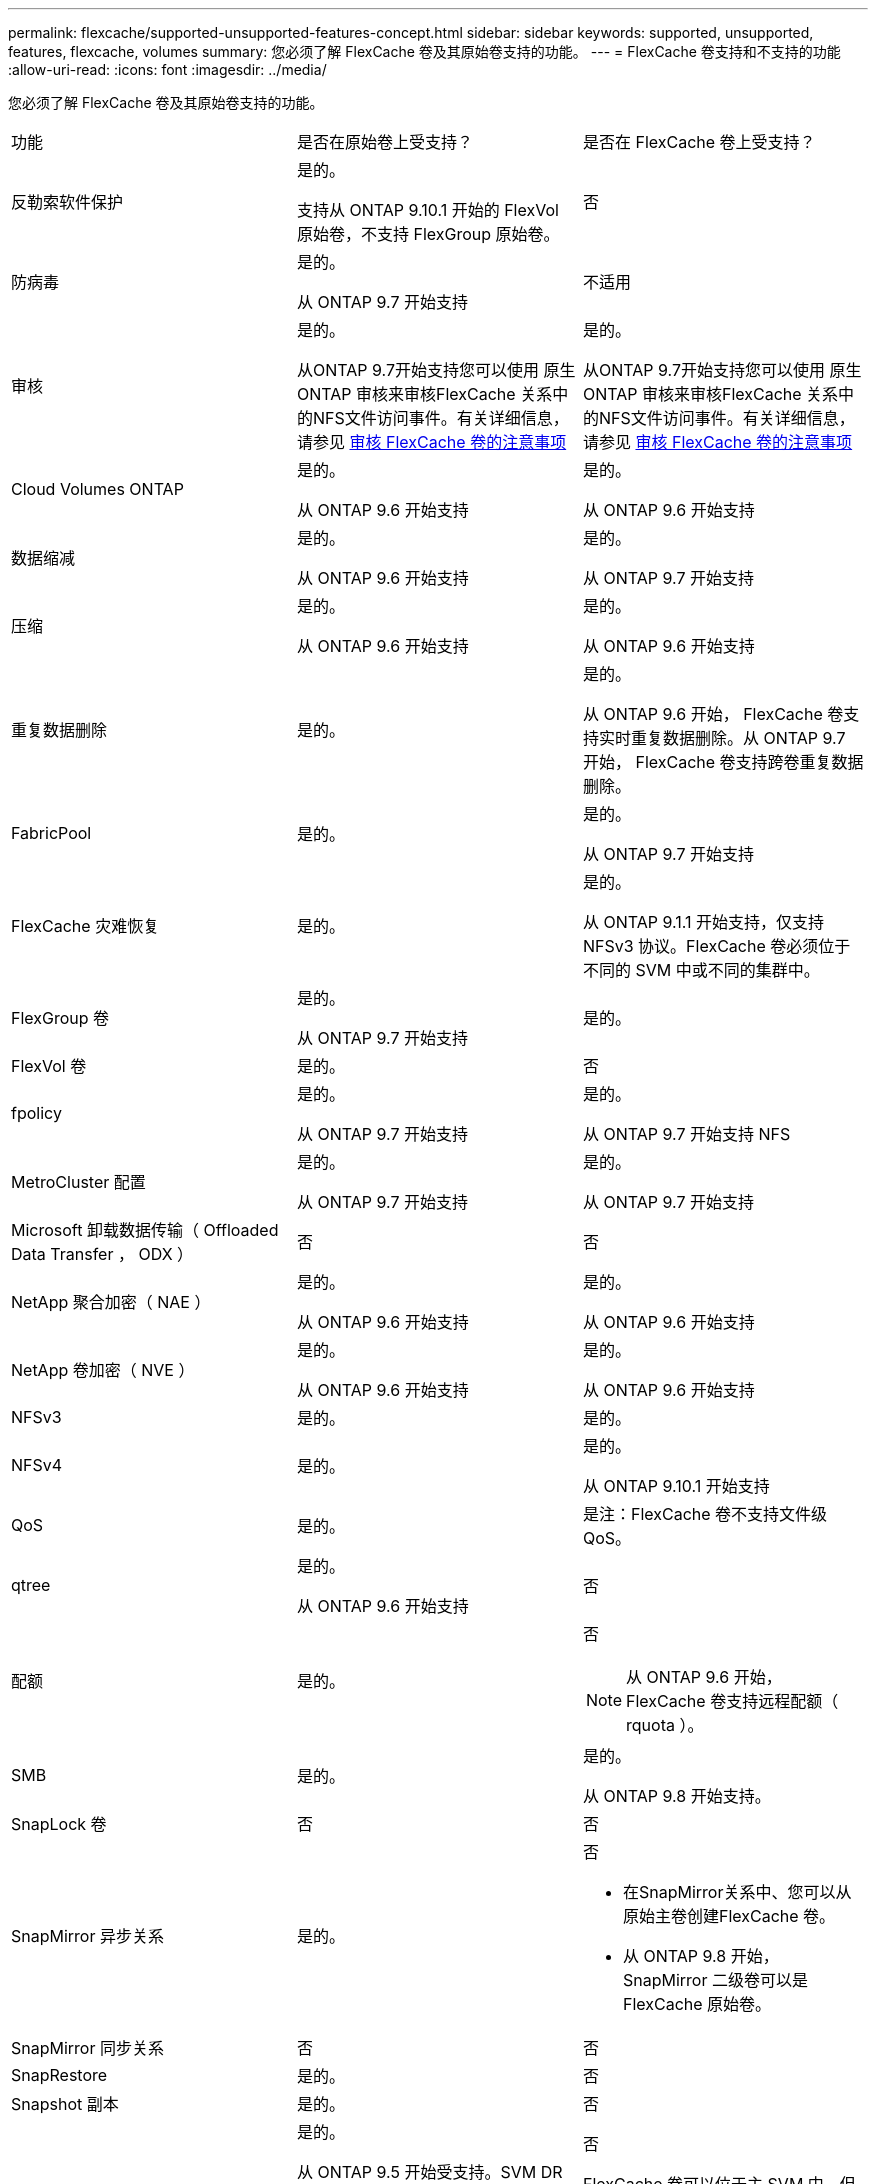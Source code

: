 ---
permalink: flexcache/supported-unsupported-features-concept.html 
sidebar: sidebar 
keywords: supported, unsupported, features, flexcache, volumes 
summary: 您必须了解 FlexCache 卷及其原始卷支持的功能。 
---
= FlexCache 卷支持和不支持的功能
:allow-uri-read: 
:icons: font
:imagesdir: ../media/


[role="lead"]
您必须了解 FlexCache 卷及其原始卷支持的功能。

|===


| 功能 | 是否在原始卷上受支持？ | 是否在 FlexCache 卷上受支持？ 


 a| 
反勒索软件保护
 a| 
是的。

支持从 ONTAP 9.10.1 开始的 FlexVol 原始卷，不支持 FlexGroup 原始卷。
 a| 
否



 a| 
防病毒
 a| 
是的。

从 ONTAP 9.7 开始支持
 a| 
不适用



 a| 
审核
 a| 
是的。

从ONTAP 9.7开始支持您可以使用 原生 ONTAP 审核来审核FlexCache 关系中的NFS文件访问事件。有关详细信息，请参见 xref:audit-flexcache-volumes-concept.adoc[审核 FlexCache 卷的注意事项]
 a| 
是的。

从ONTAP 9.7开始支持您可以使用 原生 ONTAP 审核来审核FlexCache 关系中的NFS文件访问事件。有关详细信息，请参见 xref:audit-flexcache-volumes-concept.adoc[审核 FlexCache 卷的注意事项]



 a| 
Cloud Volumes ONTAP
 a| 
是的。

从 ONTAP 9.6 开始支持
 a| 
是的。

从 ONTAP 9.6 开始支持



 a| 
数据缩减
 a| 
是的。

从 ONTAP 9.6 开始支持
 a| 
是的。

从 ONTAP 9.7 开始支持



 a| 
压缩
 a| 
是的。

从 ONTAP 9.6 开始支持
 a| 
是的。

从 ONTAP 9.6 开始支持



 a| 
重复数据删除
 a| 
是的。
 a| 
是的。

从 ONTAP 9.6 开始， FlexCache 卷支持实时重复数据删除。从 ONTAP 9.7 开始， FlexCache 卷支持跨卷重复数据删除。



 a| 
FabricPool
 a| 
是的。
 a| 
是的。

从 ONTAP 9.7 开始支持



 a| 
FlexCache 灾难恢复
 a| 
是的。
 a| 
是的。

从 ONTAP 9.1.1 开始支持，仅支持 NFSv3 协议。FlexCache 卷必须位于不同的 SVM 中或不同的集群中。



 a| 
FlexGroup 卷
 a| 
是的。

从 ONTAP 9.7 开始支持
 a| 
是的。



 a| 
FlexVol 卷
 a| 
是的。
 a| 
否



 a| 
fpolicy
 a| 
是的。

从 ONTAP 9.7 开始支持
 a| 
是的。

从 ONTAP 9.7 开始支持 NFS



 a| 
MetroCluster 配置
 a| 
是的。

从 ONTAP 9.7 开始支持
 a| 
是的。

从 ONTAP 9.7 开始支持



 a| 
Microsoft 卸载数据传输（ Offloaded Data Transfer ， ODX ）
 a| 
否
 a| 
否



 a| 
NetApp 聚合加密（ NAE ）
 a| 
是的。

从 ONTAP 9.6 开始支持
 a| 
是的。

从 ONTAP 9.6 开始支持



 a| 
NetApp 卷加密（ NVE ）
 a| 
是的。

从 ONTAP 9.6 开始支持
 a| 
是的。

从 ONTAP 9.6 开始支持



 a| 
NFSv3
 a| 
是的。
 a| 
是的。



 a| 
NFSv4
 a| 
是的。
 a| 
是的。

从 ONTAP 9.10.1 开始支持



 a| 
QoS
 a| 
是的。
 a| 
是注：FlexCache 卷不支持文件级QoS。



 a| 
qtree
 a| 
是的。

从 ONTAP 9.6 开始支持
 a| 
否



 a| 
配额
 a| 
是的。
 a| 
否


NOTE: 从 ONTAP 9.6 开始， FlexCache 卷支持远程配额（ rquota ）。



 a| 
SMB
 a| 
是的。
 a| 
是的。

从 ONTAP 9.8 开始支持。



 a| 
SnapLock 卷
 a| 
否
 a| 
否



 a| 
SnapMirror 异步关系
 a| 
是的。
 a| 
否

* 在SnapMirror关系中、您可以从原始主卷创建FlexCache 卷。
* 从 ONTAP 9.8 开始， SnapMirror 二级卷可以是 FlexCache 原始卷。




 a| 
SnapMirror 同步关系
 a| 
否
 a| 
否



 a| 
SnapRestore
 a| 
是的。
 a| 
否



 a| 
Snapshot 副本
 a| 
是的。
 a| 
否



 a| 
SVM IP 配置
 a| 
是的。

从 ONTAP 9.5 开始受支持。SVM DR 关系的主 SVM 可以具有原始卷；但是，如果 SVM DR 关系中断，则必须使用新的原始卷重新创建 FlexCache 关系。
 a| 
否

FlexCache 卷可以位于主 SVM 中，但不能位于辅 SVM 中。主 SVM 中的任何 FlexCache 卷不会作为 SVM DR 关系的一部分进行复制。



 a| 
存储级别访问防护（ SLAG ）
 a| 
否
 a| 
否



 a| 
精简配置
 a| 
是的。
 a| 
是的。

从 ONTAP 9.7 开始支持



 a| 
卷克隆
 a| 
是的。

从 ONTAP 9.6 开始，支持克隆初始卷和初始卷中的文件。
 a| 
否



 a| 
卷移动
 a| 
是的。
 a| 
是（仅适用于卷成分卷）

从 ONTAP 9.6 开始，支持移动 FlexCache 卷的卷成分卷。



 a| 
卷重新托管
 a| 
否
 a| 
否

|===